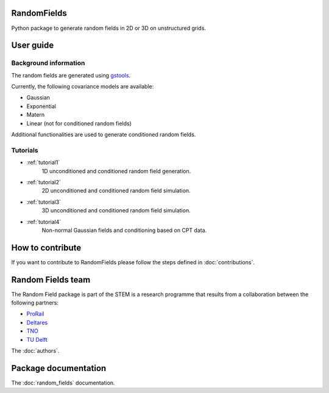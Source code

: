 RandomFields
====
Python package to generate random fields in 2D or 3D on unstructured grids.


User guide
==========

Background information
......................
The random fields are generated using `gstools <https://geostat-framework.readthedocs.io/en/latest/>`_.

Currently, the following covariance models are available:

* Gaussian
* Exponential
* Matern
* Linear (not for conditioned random fields)

Additional functionalities are used to generate conditioned random fields.


Tutorials
.........

* :ref:`tutorial1`
    1D unconditioned and conditioned random field generation.

* :ref:`tutorial2`
    2D unconditioned and conditioned random field simulation.

* :ref:`tutorial3`
    3D unconditioned and conditioned random field simulation.

* :ref:`tutorial4`
    Non-normal Gaussian fields and conditioning based on CPT data.


How to contribute
=================
If you want to contribute to RandomFields please follow the steps defined in :doc:`contributions`.


Random Fields team
==================
The Random Field package is part of the STEM is a research programme that results from a
collaboration between the following partners:

* `ProRail <https://www.prorail.nl>`_
* `Deltares <https://www.deltares.nl>`_
* `TNO <https://www.tno.nl>`_
* `TU Delft <https://www.tudelft.nl>`_

The :doc:`authors`.


Package documentation
=====================

The :doc:`random_fields` documentation.
